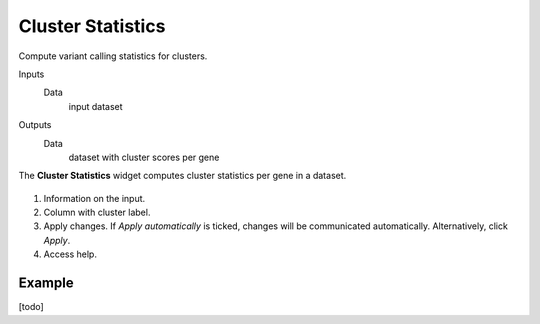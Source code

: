 Cluster Statistics
==================

Compute variant calling statistics for clusters.

Inputs
    Data
        input dataset

Outputs
    Data
        dataset with cluster scores per gene


The **Cluster Statistics** widget computes cluster statistics per gene in a dataset.

.. figure:: images/ClusterStatistics-stamped.png

1. Information on the input.
2. Column with cluster label.
3. Apply changes. If *Apply automatically* is ticked, changes will be communicated automatically. Alternatively, click *Apply*.
4. Access help.

Example
-------

[todo]
